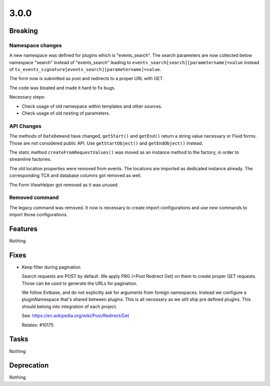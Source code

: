 3.0.0
=====

Breaking
--------

Namespace changes
^^^^^^^^^^^^^^^^^

A new namespace was defined for plugins which is "events_search".
The search parameters are now collected below namespace "search" instead of
"events_search" leading to ``events_search[search][parametername]=value`` instead of
``tx_events_signature[events_search][parametername]=value``.

The form now is submitted as post and redirects to a proper URL with GET.

The code was bloated and made it hard to fix bugs.

Necessary steps:

- Check usage of old namespace within templates and other sources.

- Check usage of old nesting of parameters.

API Changes
^^^^^^^^^^^

The methods of ``DateDemand`` have changed, ``getStart()`` and ``getEnd()`` return a
string value necessary or Fluid forms.
Those are not considered public API. Use ``getStartObject()`` and ``getEndObject()``
instead.

The static method ``createFromRequestValues()`` was moved as an instance method to
the factory, in order to streamline factories.

The old location properties were removed from events.
The locations are imported as dedicated instance already.
The corresponding TCA and database columns got removed as well.

The Form ViewHelper got removed as it was unused.

Removed command
^^^^^^^^^^^^^^^

The legacy command was removed. It now is necessary to create import configurations
and use new commands to import those configurations.

Features
--------

Nothing

Fixes
-----

* Keep filter during pagination

  Search requests are POST by default.
  We apply PRG (=Post Redirect Get) on them to create proper GET requests.
  Those can be used to generate the URLs for pagination.

  We follow Extbase, and do not explicitly ask for arguments from foreign namespaces.
  Instead we configure a pluginNamespace that's shared between plugins.
  This is all necessary as we still ship pre defined plugins.
  This should belong into integration of each project.

  See: https://en.wikipedia.org/wiki/Post/Redirect/Get

  Relates: #10175

Tasks
-----

Nothing

Deprecation
-----------

Nothing
